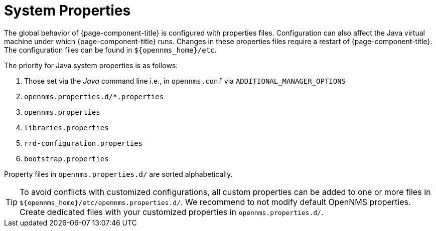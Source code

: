 
[[system-properties]]
= System Properties

The global behavior of {page-component-title} is configured with properties files.
Configuration can also affect the Java virtual machine under which {page-component-title} runs.
Changes in these properties files require a restart of {page-component-title}.
The configuration files can be found in `$\{opennms_home}/etc`.

The priority for Java system properties is as follows:

. Those set via the _Java_ command line i.e., in `opennms.conf` via `ADDITIONAL_MANAGER_OPTIONS`
. `opennms.properties.d/*.properties`
. `opennms.properties`
. `libraries.properties`
. `rrd-configuration.properties`
. `bootstrap.properties`

Property files in `opennms.properties.d/` are sorted alphabetically.

TIP: To avoid conflicts with customized configurations, all custom properties can be added to one or more files in `$\{opennms_home}/etc/opennms.properties.d/`.
     We recommend to not modify default OpenNMS properties.
     Create dedicated files with your customized properties in `opennms.properties.d/`.
